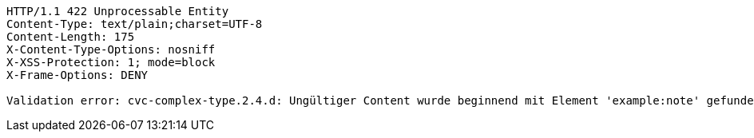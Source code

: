 [source,http,options="nowrap"]
----
HTTP/1.1 422 Unprocessable Entity
Content-Type: text/plain;charset=UTF-8
Content-Length: 175
X-Content-Type-Options: nosniff
X-XSS-Protection: 1; mode=block
X-Frame-Options: DENY

Validation error: cvc-complex-type.2.4.d: Ungültiger Content wurde beginnend mit Element 'example:note' gefunden. An dieser Stelle wird kein untergeordnetes Element erwartet.
----
